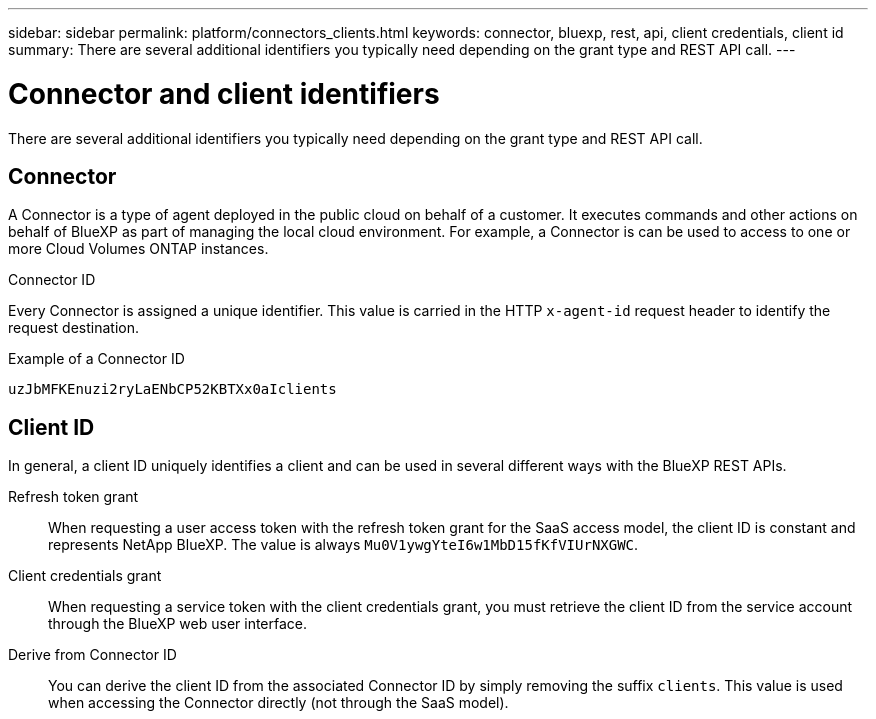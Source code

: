 // uuid: 724d15cf-1459-54e5-9a86-82180c84e146
---
sidebar: sidebar
permalink: platform/connectors_clients.html
keywords: connector, bluexp, rest, api, client credentials, client id
summary: There are several additional identifiers you typically need depending on the grant type and REST API call.
---

= Connector and client identifiers
:hardbreaks:
:nofooter:
:icons: font
:linkattrs:
:imagesdir: ./media/

[.lead]
There are several additional identifiers you typically need depending on the grant type and REST API call.

== Connector

A Connector is a type of agent deployed in the public cloud on behalf of a customer. It executes commands and other actions on behalf of BlueXP as part of managing the local cloud environment. For example, a Connector is can be used to access to one or more Cloud Volumes ONTAP instances.

.Connector ID

Every Connector is assigned a unique identifier. This value is carried in the HTTP `x-agent-id` request header to identify the request destination.

.Example of a Connector ID
----
uzJbMFKEnuzi2ryLaENbCP52KBTXx0aIclients
----

== Client ID

In general, a client ID uniquely identifies a client and can be used in several different ways with the BlueXP REST APIs.

Refresh token grant::
When requesting a user access token with the refresh token grant for the SaaS access model, the client ID is constant and represents NetApp BlueXP. The value is always `Mu0V1ywgYteI6w1MbD15fKfVIUrNXGWC`.

Client credentials grant::
When requesting a service token with the client credentials grant, you must retrieve the client ID from the service account through the BlueXP web user interface.

Derive from Connector ID::
You can derive the client ID from the associated Connector ID by simply removing the suffix `clients`. This value is used when accessing the Connector directly (not through the SaaS model).
